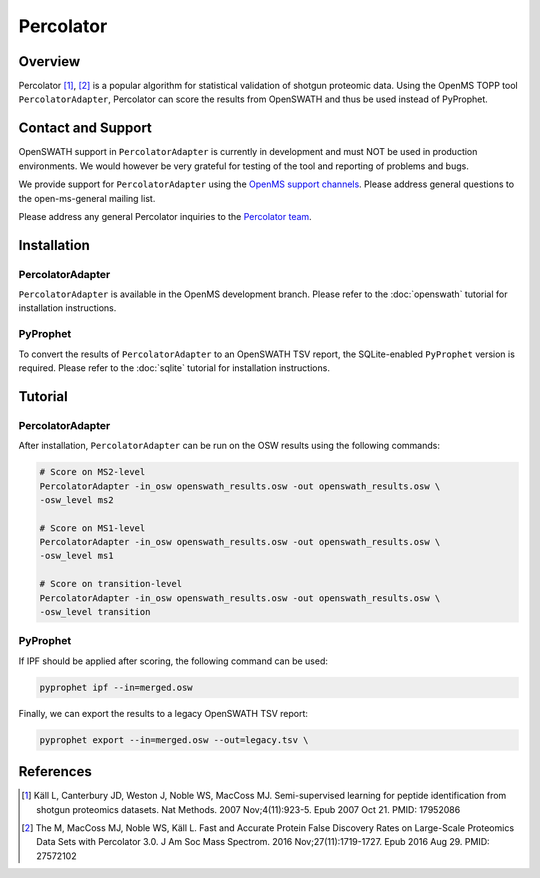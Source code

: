 Percolator
=========

Overview
--------

Percolator [1]_, [2]_ is a popular algorithm for statistical validation of shotgun proteomic data. Using the OpenMS TOPP tool ``PercolatorAdapter``, Percolator can score the results from OpenSWATH and thus be used instead of PyProphet.

Contact and Support
-------------------

OpenSWATH support in ``PercolatorAdapter`` is currently in development and must NOT be used in production environments. We would however be very grateful for testing of the tool and reporting of problems and bugs.

We provide support for ``PercolatorAdapter`` using the `OpenMS support channels
<http://www.openms.de/support/>`_. Please address general questions to the open-ms-general mailing list.

Please address any general Percolator inquiries to the `Percolator team
<http://percolator.ms/>`_.

Installation
------------
PercolatorAdapter
~~~~~~~~~~~~~~~~~
``PercolatorAdapter`` is available in the OpenMS development branch. Please refer to the :doc:`openswath` tutorial for installation instructions.

PyProphet
~~~~~~~~~
To convert the results of ``PercolatorAdapter`` to an OpenSWATH TSV report, the SQLite-enabled ``PyProphet`` version is required. Please refer to the :doc:`sqlite` tutorial for installation instructions.

Tutorial
--------
PercolatorAdapter
~~~~~~~~~~~~~~~~~
After installation, ``PercolatorAdapter`` can be run on the OSW results using the following commands:

.. code-block:: bash

   # Score on MS2-level
   PercolatorAdapter -in_osw openswath_results.osw -out openswath_results.osw \
   -osw_level ms2

   # Score on MS1-level
   PercolatorAdapter -in_osw openswath_results.osw -out openswath_results.osw \
   -osw_level ms1

   # Score on transition-level
   PercolatorAdapter -in_osw openswath_results.osw -out openswath_results.osw \
   -osw_level transition

PyProphet
~~~~~~~~~
If IPF should be applied after scoring, the following command can be used:

.. code-block:: bash

   pyprophet ipf --in=merged.osw


Finally, we can export the results to a legacy OpenSWATH TSV report:

.. code-block:: bash

   pyprophet export --in=merged.osw --out=legacy.tsv \


References
----------
.. [1] Käll L, Canterbury JD, Weston J, Noble WS, MacCoss MJ. Semi-supervised learning for peptide identification from shotgun proteomics datasets. Nat Methods. 2007 Nov;4(11):923-5. Epub 2007 Oct 21. PMID: 17952086

.. [2] The M, MacCoss MJ, Noble WS, Käll L. Fast and Accurate Protein False Discovery Rates on Large-Scale Proteomics Data Sets with Percolator 3.0. J Am Soc Mass Spectrom. 2016 Nov;27(11):1719-1727. Epub 2016 Aug 29. PMID: 27572102
